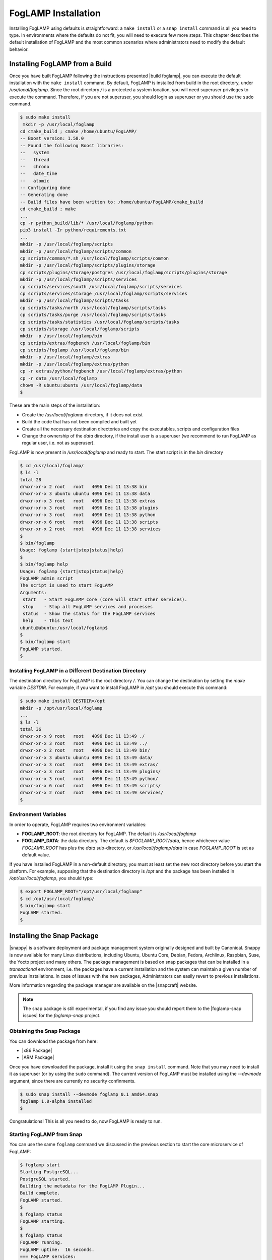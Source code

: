 .. FogLAMP installation describes how to install FogLAMP

.. |br| raw:: html

   <br />

.. Images

.. Links

.. Links in new tabs

.. |build foglamp| raw:: html

   <a href="03_getting_started.html#building-foglamp" target="_blank">here</a>

.. |snappy| raw:: html

   <a href="https://en.wikipedia.org/wiki/Snappy_(package_manager)" target="_blank">Snappy</a>

.. |snapcraft| raw:: html

   <a href="https://snapcraft.io" target="_blank">snapcraft.io</a>

.. |foglamp-snap issues| raw:: html

   <a href="https://github.com/foglamp/foglamp-snap/issues" target="_blank">GitHub issues database</a>

.. |x86 Package| raw:: html

   <a href="https://s3.amazonaws.com/foglamp/snaps/x86_64/foglamp_1.0-alpha_amd64.snap" target="_blank">Snap for Intel x86_64 architecture</a>

.. |ARM Package| raw:: html

   <a href=https://s3.amazonaws.com/foglamp/snaps/x86_64/foglamp_1.0-alpha_amd64.snap" target="_blank">Snap for ARM A-8 (64 bit) / Raspberry PI 3</a>




.. =============================================


********************
FogLAMP Installation
********************

Installing FogLAMP using defaults is straightforward: a ``make install`` or a ``snap install`` command is all you need to type. In environments where the defaults do not fit, you will need to execute few more steps. This chapter describes the default installation of FogLAMP and the most common scenarios where administrators need to modify the default behavior.


Installing FogLAMP from a Build
===============================

Once you have built FogLAMP following the instructions presented |build foglamp|, you can execute the default installation with the ``make install`` command. By default, FogLAMP is installed from build in the root directory, under */usr/local/foglamp*. Since the root directory */* is a protected a system location, you will need superuser privileges to execute the command. Therefore, if you are not superuser, you should login as superuser or you should use the ``sudo`` command.

.. code-block:: console

  $ sudo make install
   mkdir -p /usr/local/foglamp
  cd cmake_build ; cmake /home/ubuntu/FogLAMP/
  -- Boost version: 1.58.0
  -- Found the following Boost libraries:
  --   system
  --   thread
  --   chrono
  --   date_time
  --   atomic
  -- Configuring done
  -- Generating done
  -- Build files have been written to: /home/ubuntu/FogLAMP/cmake_build
  cd cmake_build ; make
  ...
  cp -r python_build/lib/* /usr/local/foglamp/python
  pip3 install -Ir python/requirements.txt
  ...
  mkdir -p /usr/local/foglamp/scripts
  mkdir -p /usr/local/foglamp/scripts/common
  cp scripts/common/*.sh /usr/local/foglamp/scripts/common
  mkdir -p /usr/local/foglamp/scripts/plugins/storage
  cp scripts/plugins/storage/postgres /usr/local/foglamp/scripts/plugins/storage
  mkdir -p /usr/local/foglamp/scripts/services
  cp scripts/services/south /usr/local/foglamp/scripts/services
  cp scripts/services/storage /usr/local/foglamp/scripts/services
  mkdir -p /usr/local/foglamp/scripts/tasks
  cp scripts/tasks/north /usr/local/foglamp/scripts/tasks
  cp scripts/tasks/purge /usr/local/foglamp/scripts/tasks
  cp scripts/tasks/statistics /usr/local/foglamp/scripts/tasks
  cp scripts/storage /usr/local/foglamp/scripts
  mkdir -p /usr/local/foglamp/bin
  cp scripts/extras/fogbench /usr/local/foglamp/bin
  cp scripts/foglamp /usr/local/foglamp/bin
  mkdir -p /usr/local/foglamp/extras
  mkdir -p /usr/local/foglamp/extras/python
  cp -r extras/python/fogbench /usr/local/foglamp/extras/python
  cp -r data /usr/local/foglamp
  chown -R ubuntu:ubuntu /usr/local/foglamp/data
  $

These are the main steps of the installation:

- Create the */usr/local/foglamp* directory, if it does not exist
- Build the code that has not been compiled and built yet
- Create all the necessary destination directories and copy the executables, scripts and configuration files
- Change the ownership of the *data* directory, if the install user is a superuser (we recommend to run FogLAMP as regular user, i.e. not as superuser).

FogLAMP is now present in */usr/local/foglamp* and ready to start. The start script is in the *bin* directory

.. code-block:: console

  $ cd /usr/local/foglamp/
  $ ls -l
  total 28
  drwxr-xr-x 2 root   root   4096 Dec 11 13:38 bin
  drwxr-xr-x 3 ubuntu ubuntu 4096 Dec 11 13:38 data
  drwxr-xr-x 3 root   root   4096 Dec 11 13:38 extras
  drwxr-xr-x 3 root   root   4096 Dec 11 13:38 plugins
  drwxr-xr-x 3 root   root   4096 Dec 11 13:38 python
  drwxr-xr-x 6 root   root   4096 Dec 11 13:38 scripts
  drwxr-xr-x 2 root   root   4096 Dec 11 13:38 services
  $
  $ bin/foglamp
  Usage: foglamp {start|stop|status|help}
  $
  $ bin/foglamp help
  Usage: foglamp {start|stop|status|help}
  FogLAMP admin script
  The script is used to start FogLAMP
  Arguments:
   start   - Start FogLAMP core (core will start other services).
   stop    - Stop all FogLAMP services and processes
   status  - Show the status for the FogLAMP services
   help    - This text
  ubuntu@ubuntu:/usr/local/foglamp$
  $
  $ bin/foglamp start
  FogLAMP started.
  $ 


Installing FogLAMP in a Different Destination Directory
-------------------------------------------------------

The destination directory for FogLAMP is the root directory */*.  You can change the destination by setting the *make* variable *DESTDIR*. For example, if you want to install FogLAMP in */opt* you should execute this command:

.. code-block:: console

  $ sudo make install DESTDIR=/opt
  mkdir -p /opt/usr/local/foglamp
  ...
  $ ls -l
  total 36
  drwxr-xr-x 9 root   root   4096 Dec 11 13:49 ./
  drwxr-xr-x 3 root   root   4096 Dec 11 13:49 ../
  drwxr-xr-x 2 root   root   4096 Dec 11 13:49 bin/
  drwxr-xr-x 3 ubuntu ubuntu 4096 Dec 11 13:49 data/
  drwxr-xr-x 3 root   root   4096 Dec 11 13:49 extras/
  drwxr-xr-x 3 root   root   4096 Dec 11 13:49 plugins/
  drwxr-xr-x 3 root   root   4096 Dec 11 13:49 python/
  drwxr-xr-x 6 root   root   4096 Dec 11 13:49 scripts/
  drwxr-xr-x 2 root   root   4096 Dec 11 13:49 services/
  $ 


Environment Variables
---------------------

In order to operate, FogLAMP requires two environment variables:

- **FOGLAMP_ROOT**: the root directory for FogLAMP. The default is */usr/local/foglamp*
- **FOGLAMP_DATA**: the data directory. The default is *$FOGLAMP_ROOT/data*, hence whichever value *FOGLAMP_ROOT* has plus the *data* sub-directory, or */usr/local/foglamp/data* in case *FOGLAMP_ROOT* is set as default value.

If you have installed FogLAMP in a non-default directory, you must at least set the new root directory before you start the platform. For example, supposing that the destination directory is */opt* and the package has been installed in */opt/usr/local/foglamp*, you should type:

.. code-block:: console

  $ export FOGLAMP_ROOT="/opt/usr/local/foglamp"
  $ cd /opt/usr/local/foglamp/
  $ bin/foglamp start
  FogLAMP started.
  $


Installing the Snap Package
===========================

|snappy| is a software deployment and package management system originally designed and built by Canonical. Snappy is now available for many Linux distributions, including Ubuntu, Ubuntu Core, Debian, Fedora, Archlinux, Raspbian, Suse, the Yocto project and many others. The package management is based on snap packages that can be installed in a *transactional* environment, i.e. the packages have a current installation and the system can maintain a given number of previous installations. In case of issues with the new packages, Administrators can easily revert to previous installations.

More information regarding the package manager are available on the |snapcraft| website.

.. note:: The snap package is still experimental, if you find any issue you should report them to the |foglamp-snap issues| for the *foglamp-snap* project.


Obtaining the Snap Package
--------------------------

You can download the package from here:

- |x86 Package|
- |ARM Package|


Once you have downloaded the package, install it using the ``snap install`` command. Note that you may need to install it as superuser (or by using the ``sudo`` command). The current version of FogLAMP must be installed using the *--devmode* argument, since there are currently no security confinments.

.. code-block:: console

  $ sudo snap install --devmode foglamp_0.1_amd64.snap
  foglamp 1.0-alpha installed 
  $

Congratulations! This is all you need to do, now FogLAMP is ready to run.


Starting FogLAMP from Snap
--------------------------

You can use the same ``foglamp`` command we discussed in the previous section to start the core microservice of FogLAMP:


.. code-block:: console

  $ foglamp start
  Starting PostgreSQL...
  PostgreSQL started.
  Building the metadata for the FogLAMP Plugin...
  Build complete.
  FogLAMP started.
  $
  $ foglamp status
  FogLAMP starting.
  $
  $ foglamp status
  FogLAMP running.
  FogLAMP uptime:  16 seconds.
  === FogLAMP services:
  foglamp.services.core
  foglamp.services.south --port=37829 --address=127.0.0.1 --name=COAP
  === FogLAMP tasks:
  foglamp.tasks.north.sending_process --stream_id 1 --debug_level 1 --port=37829 --address=127.0.0.1 --name=sending process
  foglamp.tasks.statistics --port=37829 --address=127.0.0.1 --name=stats collector
  $
  $ foglamp stop
  Stopping PostgreSQL...
  PostgreSQL stopped.
  FogLAMP stopped.
  $

From the output of the *foglamp* command you can notice that now the PostgreSQL database is managed by FogLAMP itself. In fact, the snap package also installs an embedded version of PostgreSQL that should be exclusively used by FogLAMP. 


Data Directories with the Snap Package
-------------------------------------------

Snap is designed to be self-contained and it does not require any user setting, therefore there are no *FOGLAMP_ROOT* or *FOGLAMP_DATA* variables to set. The FogLAMP package is installed in readonly and it is visible by the user in the */snap/foglamp* directory, data is stored in the *snap/foglamp* directory under the user home directory. The data directory also contains the PostgreSQL database.


.. code-block:: console

  $ ls -l /snap
  total 20
  drwxr-xr-x  5 root root 4096 Dec 11 15:06 ./
  drwxr-xr-x 23 root root 4096 Dec 11 14:14 ../
  drwxr-xr-x  2 root root 4096 Dec 11 15:06 bin/
  drwxr-xr-x  3 root root 4096 Dec 11 14:41 core/
  drwxr-xr-x  3 root root 4096 Dec 11 15:06 foglamp/
  $
  $ ls -l /snap/foglamp
  total 8
  drwxr-xr-x 3 root root 4096 Dec 11 15:06 ./
  drwxr-xr-x 5 root root 4096 Dec 11 15:06 ../
  lrwxrwxrwx 1 root root    2 Dec 11 15:06 current -> x1/
  drwxr-xr-x 8 root root  137 Dec 11 15:04 x1/ 
  $
  $ ls -l /snap/foglamp/x1
  total 5
  drwxr-xr-x  8 root root  137 Dec 11 15:04 ./
  drwxr-xr-x  3 root root 4096 Dec 11 15:06 ../
  drwxr-xr-x  2 root root   95 Dec 11 14:16 bin/
  -rwxr-xr-x  1 root root  378 Dec 11 15:04 command-foglamp.wrapper*
  drwxr-xr-x 13 root root  279 Dec 11 15:04 etc/
  drwxr-xr-x  5 root root   71 Nov 21  2016 lib/
  drwxr-xr-x  3 root root   43 Dec 11 14:16 meta/
  drwxr-xr-x  7 root root   99 Dec 11 15:04 usr/
  drwxr-xr-x  4 root root   37 Dec 11 15:04 var/
  $
  $  $ ls -l $HOME/snap
  total 4
  drwxr-xr-x 4 ubuntu ubuntu 4096 Dec 11 15:07 foglamp
  $ ls -l /home/ubuntu/snap/foglamp/
  total 8
  drwxr-xr-x 4 ubuntu ubuntu 4096 Dec 11 15:07 common
  lrwxrwxrwx 1 ubuntu ubuntu    2 Dec 11 14:54 current -> x1
  drwxr-xr-x 2 ubuntu ubuntu 4096 Dec 11 15:07 x1
  $ ls -l /home/ubuntu/snap/foglamp/common/
  total 8
  drwxr-xr-x 2 ubuntu ubuntu 4096 Dec 11 15:07 etc
  drwxrwxr-x 3 ubuntu ubuntu 4096 Dec 11 15:07 storage
  $ ls -l /home/ubuntu/snap/foglamp/common/storage/postgres/pgsql/
  total 8
  drwx------ 19 ubuntu ubuntu 4096 Dec 11 15:07 data
  -rw-------  1 ubuntu ubuntu  506 Dec 11 15:17 logger
  $ ls -l /home/ubuntu/snap/foglamp/common/storage/postgres/pgsql/data/
  total 120
  drwx------ 6 ubuntu ubuntu  4096 Dec 11 15:07 base
  drwx------ 2 ubuntu ubuntu  4096 Dec 11 15:08 global
  drwx------ 2 ubuntu ubuntu  4096 Dec 11 15:07 pg_clog
  drwx------ 2 ubuntu ubuntu  4096 Dec 11 15:07 pg_commit_ts
  drwx------ 2 ubuntu ubuntu  4096 Dec 11 15:07 pg_dynshmem
  -rw------- 1 ubuntu ubuntu  4462 Dec 11 15:07 pg_hba.conf
  -rw------- 1 ubuntu ubuntu  1636 Dec 11 15:07 pg_ident.conf
  drwx------ 4 ubuntu ubuntu  4096 Dec 11 15:07 pg_logical
  drwx------ 4 ubuntu ubuntu  4096 Dec 11 15:07 pg_multixact
  drwx------ 2 ubuntu ubuntu  4096 Dec 11 15:07 pg_notify
  drwx------ 2 ubuntu ubuntu  4096 Dec 11 15:07 pg_replslot
  drwx------ 2 ubuntu ubuntu  4096 Dec 11 15:07 pg_serial
  drwx------ 2 ubuntu ubuntu  4096 Dec 11 15:07 pg_snapshots
  drwx------ 2 ubuntu ubuntu  4096 Dec 11 15:07 pg_stat
  drwx------ 2 ubuntu ubuntu  4096 Dec 11 15:18 pg_stat_tmp
  drwx------ 2 ubuntu ubuntu  4096 Dec 11 15:07 pg_subtrans
  drwx------ 2 ubuntu ubuntu  4096 Dec 11 15:07 pg_tblspc
  drwx------ 2 ubuntu ubuntu  4096 Dec 11 15:07 pg_twophase
  -rw------- 1 ubuntu ubuntu     4 Dec 11 15:07 PG_VERSION
  drwx------ 3 ubuntu ubuntu  4096 Dec 11 15:07 pg_xlog
  -rw------- 1 ubuntu ubuntu    88 Dec 11 15:07 postgresql.auto.conf
  -rw------- 1 ubuntu ubuntu 21344 Dec 11 15:07 postgresql.conf
  -rw------- 1 ubuntu ubuntu   121 Dec 11 15:07 postmaster.opts
  -rw------- 1 ubuntu ubuntu   117 Dec 11 15:07 postmaster.pid
  $



